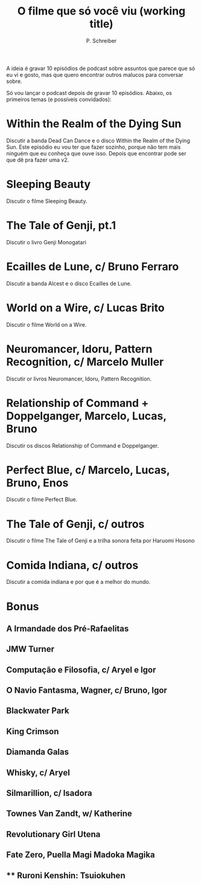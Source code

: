 #+TITLE: O filme que só você viu (working title)
#+AUTHOR: P. Schreiber

A ideia é gravar 10 episódios de podcast sobre assuntos que parece que só eu vi e gosto,
mas que quero encontrar outros malucos para conversar sobre.

Só vou lançar o podcast depois de gravar 10 episódios. Abaixo, os primeiros temas
(e possíveis convidados):

* Within the Realm of the Dying Sun

Discutir a banda Dead Can Dance e o disco Within the Realm of the Dying Sun.
Este episódio eu vou ter que fazer sozinho, porque não tem mais ninguém que
eu conheça que ouve isso. Depois que encontrar pode ser que dê pra fazer uma v2.

* Sleeping Beauty

Discutir o filme Sleeping Beauty.

* The Tale of Genji, pt.1

Discutir o livro Genji Monogatari

* Ecailles de Lune, c/ Bruno Ferraro

Discutir a banda Alcest e o disco Ecailles de Lune.

* World on a Wire, c/ Lucas Brito

Discutir o filme World on a Wire.

* Neuromancer, Idoru, Pattern Recognition, c/ Marcelo Muller

Discutir or livros Neuromancer, Idoru, Pattern Recognition.

* Relationship of Command + Doppelganger, Marcelo, Lucas, Bruno

Discutir os discos Relationship of Command e Doppelganger.

* Perfect Blue, c/ Marcelo, Lucas, Bruno, Enos

Discutir o filme Perfect Blue.

* The Tale of Genji, c/ outros

Discutir o filme The Tale of Genji e a trilha sonora feita por Haruomi Hosono

* Comida Indiana, c/ outros

Discutir a comida indiana e por que é a melhor do mundo.


* Bonus

** A Irmandade dos Pré-Rafaelitas
** JMW Turner
** Computação e Filosofia, c/ Aryel e Igor
** O Navio Fantasma, Wagner, c/ Bruno, Igor
** Blackwater Park
** King Crimson
** Diamanda Galas
** Whisky, c/ Aryel
** Silmarillion, c/ Isadora
** Townes Van Zandt, w/ Katherine
** Revolutionary Girl Utena
** Fate Zero, Puella Magi Madoka Magika
** ** Ruroni Kenshin: Tsuiokuhen
